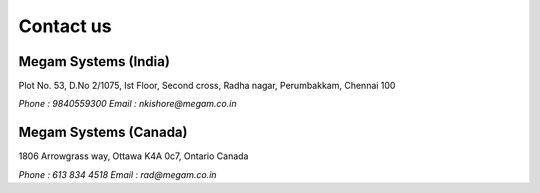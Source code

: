 .. Megam documentation master file, created by
   sphinx-quickstart on Mon Nov 11 10:32:52 2013.
   You can adapt this file completely to your liking, but it should at least
   contain the root `toctree` directive.

Contact us
=======================================

######################
Megam Systems (India)  
######################

Plot No. 53, D.No 2/1075, Ist Floor, Second cross, Radha nagar, Perumbakkam, Chennai 100

`Phone : 9840559300`
`Email : nkishore@megam.co.in`

#######################
Megam  Systems (Canada)
#######################

1806 Arrowgrass way, Ottawa K4A 0c7, Ontario Canada

`Phone : 613 834 4518`
`Email : rad@megam.co.in`
